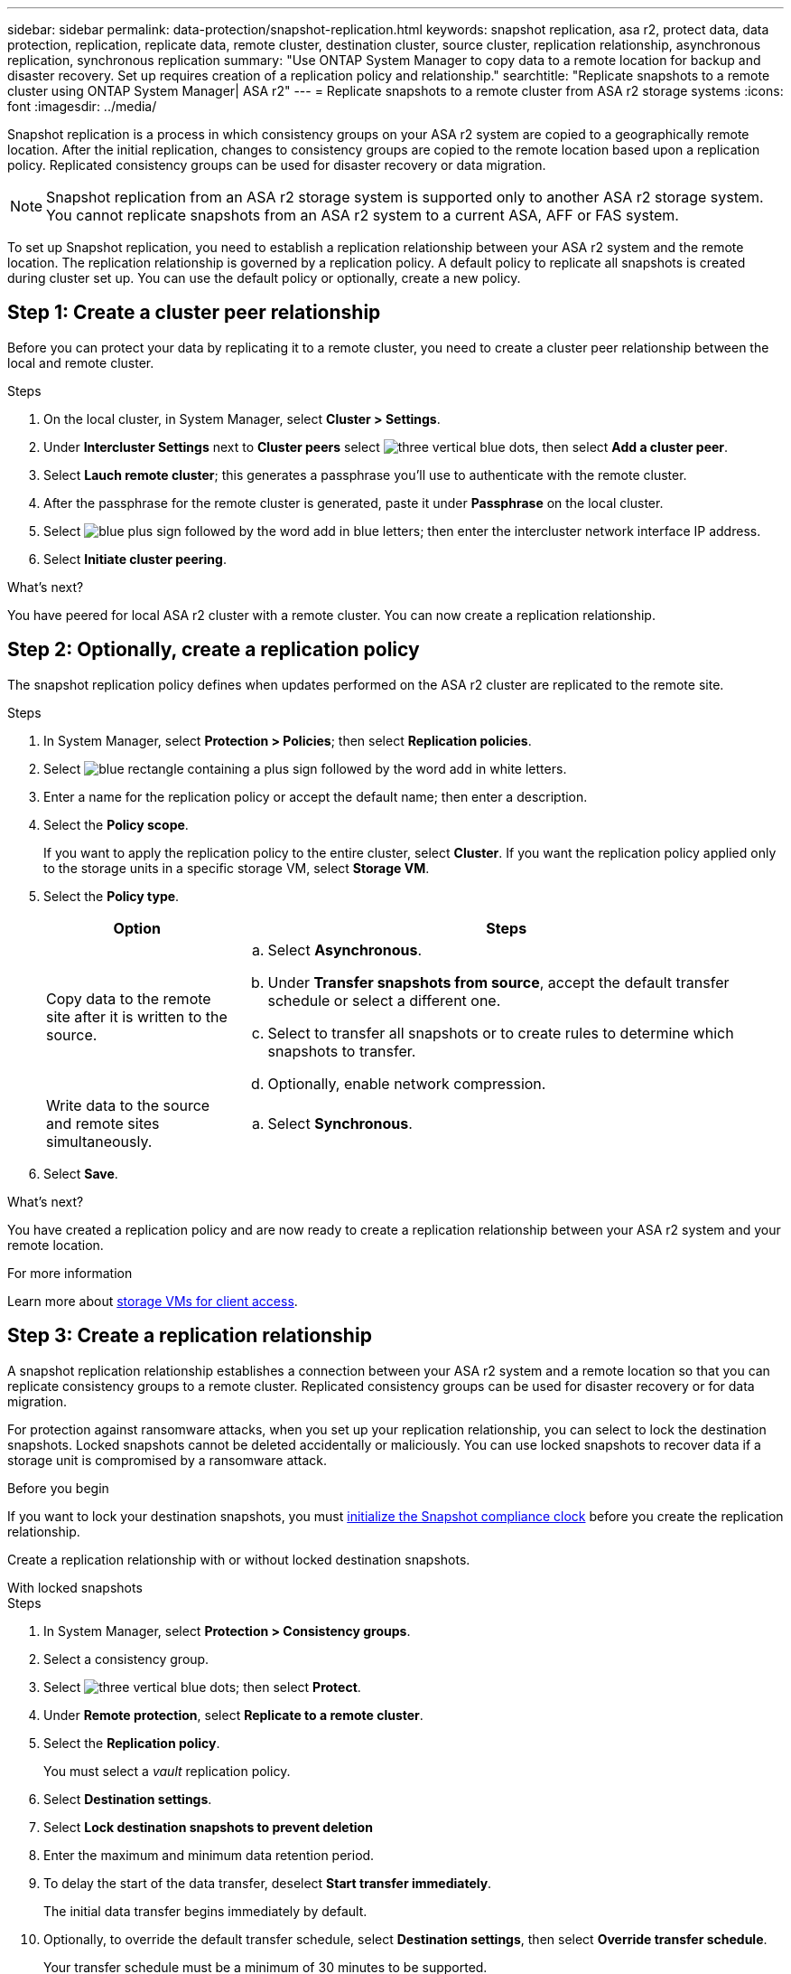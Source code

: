 ---
sidebar: sidebar
permalink: data-protection/snapshot-replication.html
keywords: snapshot replication, asa r2, protect data, data protection, replication, replicate data, remote cluster, destination cluster, source cluster, replication relationship, asynchronous replication, synchronous replication
summary: "Use ONTAP System Manager to copy data to a remote location for backup and disaster recovery.  Set up requires creation of a replication policy and relationship."
searchtitle: "Replicate snapshots to a remote cluster using ONTAP System Manager| ASA r2"
---
= Replicate snapshots to a remote cluster from ASA r2 storage systems
:icons: font
:imagesdir: ../media/

[.lead]
Snapshot replication is a process in which consistency groups on your ASA r2 system are copied to a geographically remote location. After the initial replication, changes to consistency groups are copied to the remote location based upon a replication policy. Replicated consistency groups can be used for disaster recovery or data migration.

[NOTE]
Snapshot replication from an ASA r2 storage system is supported only to another ASA r2 storage system.  You cannot replicate snapshots from an ASA r2 system to a current ASA, AFF or FAS system.  

To set up Snapshot replication, you need to establish a replication relationship between your ASA r2 system and the remote location. The replication relationship is governed by a replication policy.  A default policy to replicate all snapshots is created during cluster set up.  You can use the default policy or optionally, create a new policy.

== Step 1: Create a cluster peer relationship

Before you can protect your data by replicating it to a remote cluster, you need to create a cluster peer relationship between the local and remote cluster.

.Steps

. On the local cluster, in System Manager, select *Cluster > Settings*.
. Under *Intercluster Settings* next to *Cluster peers* select image:icon_kabob.gif[three vertical blue dots], then select *Add a cluster peer*.
. Select *Lauch remote cluster*; this generates a passphrase you'll use to authenticate with the remote cluster.
. After the passphrase for the remote cluster is generated, paste it under *Passphrase* on the local cluster.
. Select image:icon_add.gif[blue plus sign followed by the word add in blue letters]; then enter the intercluster network interface IP address.
. Select *Initiate cluster peering*.

.What's next?

You have peered for local ASA r2 cluster with a remote cluster.  You can now create a replication relationship.

== Step 2: Optionally, create a replication policy

The snapshot replication policy defines when updates performed on the ASA r2 cluster are replicated to the remote site.  

.Steps

. In System Manager, select *Protection > Policies*; then select *Replication policies*.
. Select image:icon_add_blue_bg.png[blue rectangle containing a plus sign followed by the word add in white letters].
. Enter a name for the replication policy or accept the default name; then enter a description.
. Select the *Policy scope*.
+
If you want to apply the replication policy to the entire cluster, select *Cluster*.   If you want the replication policy applied only to the storage units in a specific storage VM, select *Storage VM*.
. Select the *Policy type*.
+
[cols="2,6a" options="header"]
|===
// header row
| Option
| Steps

| Copy data to the remote site after it is written to the source.
a| 
.. Select *Asynchronous*.
.. Under *Transfer snapshots from source*, accept the default transfer schedule or select a different one.  
.. Select to transfer all snapshots or to create rules to determine which snapshots to transfer.
.. Optionally, enable network compression.

| Write data to the source and remote sites simultaneously.  
a|
.. Select *Synchronous*.


// table end
|===

. Select *Save*.

.What's next?

You have created a replication policy and are now ready to create a replication relationship between your ASA r2 system and your remote location.


.For more information
Learn more about link:../administer/manage-client-vm-access.html[storage VMs for client access].

== Step 3: Create a replication relationship

A snapshot replication relationship establishes a connection between your ASA r2 system and a remote location so that you can replicate consistency groups to a remote cluster. Replicated consistency groups can be used for disaster recovery or for data migration. 

For protection against ransomware attacks, when you set up your replication relationship, you can select to lock the destination snapshots. Locked snapshots cannot be deleted accidentally or maliciously.  You can use locked snapshots to recover data if a storage unit is compromised by a ransomware attack.

.Before you begin

If you want to lock your destination snapshots, you must link:../secure-data/ransomware-protection.html#initialize-the-snaplock-compliance-clock[initialize the Snapshot compliance clock] before you create the replication relationship.

Create a replication relationship with or without locked destination snapshots.

// start tabbed area

[role="tabbed-block"]
====

.With locked snapshots
--
.Steps

. In System Manager, select *Protection > Consistency groups*.
. Select a consistency group.
. Select image:icon_kabob.gif[three vertical blue dots]; then select *Protect*.
. Under *Remote protection*, select *Replicate to a remote cluster*.
. Select the *Replication policy*.
+
You must select a _vault_ replication policy.
. Select *Destination settings*.
. Select *Lock destination snapshots to prevent deletion*
. Enter the maximum and minimum data retention period.
. To delay the start of the data transfer, deselect *Start transfer immediately*.
+ 
The initial data transfer begins immediately by default.  
. Optionally, to override the default transfer schedule, select *Destination settings*, then select *Override transfer schedule*.
+
Your transfer schedule must be a minimum of 30 minutes to be supported.
. Select *Save*. 
--

.Without locked snapshots
--
.Steps

. In System Manager, select *Protection > Replication*.
. Select to create the replication relationship with local destination or local source.
+
[cols="2,2" options="header"]
|===
// header row
| Option
| Steps

// first body row
| Local destinations
a| 
. Select *Local destinations*, then select image:icon_replicate_blue_bg.png[rectangle with blue background and the word replicate in white letters].
. Search for and select the source consistency group.
+
The _source_ consistency group refers to the consistency group on your local cluster that you want to replicate.

| Local sources
a| 
. Select *Local sources*, then select image:icon_replicate_blue_bg.png[rectangle with blue background and the word replicate in white letters] .
. Search for and select the source consistency group.
+
The _source_ consistency group refers to the consistency group on your local cluster that you want to replicate.
. Under *Replication destination*, select the cluster to replicate to; then select the storage VM.

// table end
|===

. Select a replication policy.
. To delay the start of the data transfer, select *Destination settings*; then deselect *Start transfer immediately*.
+ 
The initial data transfer begins immediately by default.  
. Optionally, to override the default transfer schedule, select *Destination settings*, then select *Override transfer schedule*.
+
Your transfer schedule must be a minimum of 30 minutes to be supported.
. Select *Save*. 

--
====

.What's next?

Now that you have created a replication policy and relationship, your initial data transfer begins as defined in your replication policy.  You can optionally test your replication failover to verify that successful failover can occur if your ASA r2 system goes offline.

== Step 3: Test replication failover

Optionally, validate that you can successfully serve data from replicated storage units on a remote cluster if the source cluster is offline.  

.Steps

. In System Manager, select *Protection > Replication*.
. Hover over the replication relationship you want to test, then select image:icon_kabob.gif[three vertical blue dots].
. Select *Test failover*.
. Enter the failover information, then select *Test failover*.

.What's next?

Now that your data is protected with snapshot replication for disaster recovery, you should link:../secure-data/encrypt-data-at-rest.html[encrypt your data at rest] so that it can't be read if a disk in your ASA r2 system is repurposed, returned, misplaced or stolen.


// ONTAPDOC 1927, 2024 Sept 24